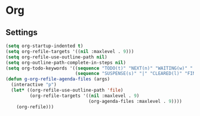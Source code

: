 * Org
** Settings
#+BEGIN_SRC emacs-lisp
  (setq org-startup-indented t)
  (setq org-refile-targets '((nil :maxlevel . 9)))
  (setq org-refile-use-outline-path nil)
  (setq org-outline-path-complete-in-steps nil)
  (setq org-todo-keywords '((sequence "TODO(t)" "NEXT(n)" "WAITING(w)" "|" "DONE(d)" "CANCELLED(c)")
                            (sequence "SUSPENSE(s)" "|" "CLEARED(l)" "FINISHED(f)")))
  (defun g-org-refile-agenda-files (args)
    (interactive "p")
    (let* ((org-refile-use-outline-path 'file)
           (org-refile-targets '((nil :maxlevel . 9)
                                 (org-agenda-files :maxlevel . 9))))
      (org-refile)))
#+END_SRC
